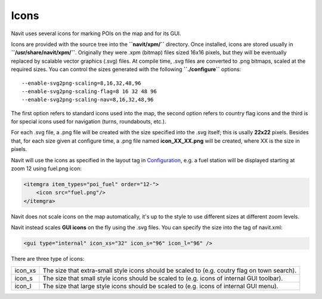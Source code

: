 Icons
=====

Navit uses several icons for marking POIs on the map and for its GUI.

Icons are provided with the source tree into the **``navit/xpm/``**
directory. Once installed, icons are stored usually in
**``/usr/share/navit/xpm/``**. Originally they were .xpm (bitmap) files
sized 16x16 pixels, but they will be eventually replaced by scalable
vector graphics (.svg) files. At compile time, .svg files are converted
to .png bitmaps, scaled at the required sizes. You can control the sizes
generated with the following **``./configure``** options:

::

   --enable-svg2png-scaling=8,16,32,48,96
   --enable-svg2png-scaling-flag=8 16 32 48 96
   --enable-svg2png-scaling-nav=8,16,32,48,96

The first option refers to standard icons used into the map, the second
option refers to country flag icons and the third is for special icons
used for navigation (turns, roundabouts, etc.).

For each .svg file, a .png file will be created with the size specified
into the .svg itself; this is usally **22x22** pixels. Besides that, for
each size given at configure time, a .png file named **icon_XX_XX.png**
will be created, where XX is the size in pixels.

Navit will use the icons as specified in the layout tag in
`Configuration <Configuration>`__, e.g. a fuel station will be displayed
starting at zoom 12 using fuel.png icon:

.. code:: xml

   <itemgra item_types="poi_fuel" order="12-">
       <icon src="fuel.png"/>
   </itemgra>

Navit does not scale icons on the map automatically, it's up to the
style to use different sizes at different zoom levels.

Navit instead scales **GUI icons** on the fly using the .svg files. You
can specify the size into the tag of navit.xml:

.. code:: xml

   <gui type="internal" icon_xs="32" icon_s="96" icon_l="96" />

There are three type of icons:

+---------+-----------------------------------------------------------+
| icon_xs | The size that extra-small style icons should be scaled to |
|         | (e.g. coutry flag on town search).                        |
+---------+-----------------------------------------------------------+
| icon_s  | The size that small style icons should be scaled to (e.g. |
|         | icons of internal GUI toolbar).                           |
+---------+-----------------------------------------------------------+
| icon_l  | The size that large style icons should be scaled to (e.g. |
|         | icons of internal GUI menu).                              |
+---------+-----------------------------------------------------------+
